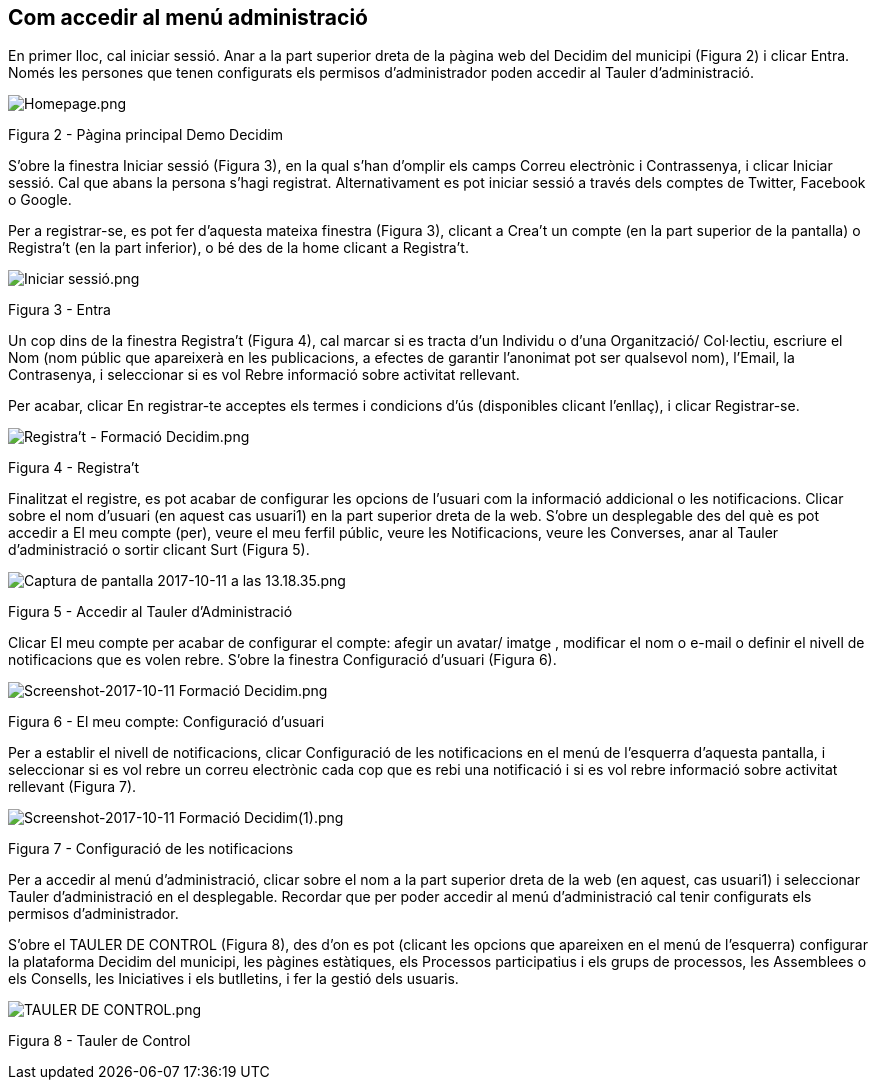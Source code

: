 [[h.3whwml4]]
== Com accedir al menú administració

En primer lloc, cal iniciar sessió. Anar a la part superior dreta de la pàgina web del Decidim del municipi (Figura 2) i clicar Entra. Només les persones que tenen configurats els permisos d’administrador poden accedir al Tauler d’administració.

image:images/image60.png[Homepage.png]

Figura 2 - Pàgina principal Demo Decidim

S’obre la finestra Iniciar sessió (Figura 3), en la qual s’han d’omplir els camps Correu electrònic i Contrassenya, i clicar Iniciar sessió. Cal que abans la persona s’hagi registrat. Alternativament es pot iniciar sessió a través dels comptes de Twitter, Facebook o Google.

Per a registrar-se, es pot fer d’aquesta mateixa finestra (Figura 3), clicant a Crea't un compte (en la part superior de la pantalla) o Registra’t (en la part inferior), o bé des de la home clicant a Registra’t.

image:images/image59.png[Iniciar sessió.png]

Figura 3 - Entra

Un cop dins de la finestra Registra’t (Figura 4), cal marcar si es tracta d’un Individu o d’una Organització/ Col·lectiu, escriure el Nom (nom públic que apareixerà en les publicacions, a efectes de garantir l'anonimat pot ser qualsevol nom), l’Email, la Contrasenya, i seleccionar si es vol Rebre informació sobre activitat rellevant.

Per acabar, clicar En registrar-te acceptes els termes i condicions d'ús (disponibles clicant l’enllaç), i clicar Registrar-se.

image:images/image62.png[Registra't - Formació Decidim.png]

Figura 4 - Registra’t

Finalitzat el registre, es pot acabar de configurar les opcions de l’usuari com la informació addicional o les notificacions. Clicar sobre el nom d’usuari (en aquest cas usuari1) en la part superior dreta de la web. S’obre un desplegable des del què es pot accedir a El meu compte (per), veure el meu ferfil públic, veure les Notificacions, veure les Converses, anar al Tauler d’administració o sortir clicant Surt (Figura 5).

image:images/image61.png[Captura de pantalla 2017-10-11 a las 13.18.35.png]

Figura 5 - Accedir al Tauler d’Administració

Clicar El meu compte per acabar de configurar el compte: afegir un avatar/ imatge , modificar el nom o e-mail o definir el nivell de notificacions que es volen rebre. S’obre la finestra Configuració d’usuari (Figura 6).

image:images/image64.png[Screenshot-2017-10-11 Formació Decidim.png]

Figura 6 - El meu compte: Configuració d’usuari

Per a establir el nivell de notificacions, clicar Configuració de les notificacions en el menú de l’esquerra d’aquesta pantalla, i seleccionar si es vol rebre un correu electrònic cada cop que es rebi una notificació i si es vol rebre informació sobre activitat rellevant (Figura 7).

image:images/image63.png[Screenshot-2017-10-11 Formació Decidim(1).png]

Figura 7 - Configuració de les notificacions

Per a accedir al menú d’administració, clicar sobre el nom a la part superior dreta de la web (en aquest, cas usuari1) i seleccionar Tauler d’administració en el desplegable. Recordar que per poder accedir al menú d’administració cal tenir configurats els permisos d’administrador.

S’obre el TAULER DE CONTROL (Figura 8), des d’on es pot (clicant les opcions que apareixen en el menú de l’esquerra) configurar la plataforma Decidim del municipi, les pàgines estàtiques, els Processos participatius i els grups de processos, les Assemblees o els Consells, les Iniciatives i els butlletins, i fer la gestió dels usuaris.

image:images/image65.png[TAULER DE CONTROL.png]

Figura 8 - Tauler de Control
